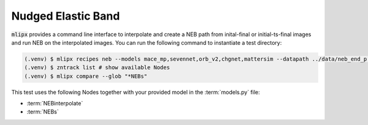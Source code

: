 .. _neb:

Nudged Elastic Band
===================

:code:`mlipx` provides a command line interface to interpolate and create a NEB path from inital-final or initial-ts-final images and run NEB on the interpolated images.
You can run the following command to instantiate a test directory:

.. code-block:: console

   (.venv) $ mlipx recipes neb --models mace_mp,sevennet,orb_v2,chgnet,mattersim --datapath ../data/neb_end_p.xyz --repro
   (.venv) $ zntrack list # show available Nodes
   (.venv) $ mlipx compare --glob "*NEBs"


.. jupyter-execute::
   :hide-code:

   from mlipx.doc_utils import get_plots

   plots = get_plots("*NEBs", "../../mlipx-hub/neb/")
   plots["adjusted_energy_vs_neb_image"].show()

This test uses the following Nodes together with your provided model in the :term:`models.py` file:

* :term:`NEBinterpolate`
* :term:`NEBs`


.. dropdown:: Content of :code:`main.py`

   .. literalinclude:: ../../../mlipx-hub/neb/main.py
      :language: Python


.. dropdown:: Content of :code:`models.py`

   .. literalinclude:: ../../../mlipx-hub/neb/models.py
      :language: Python
